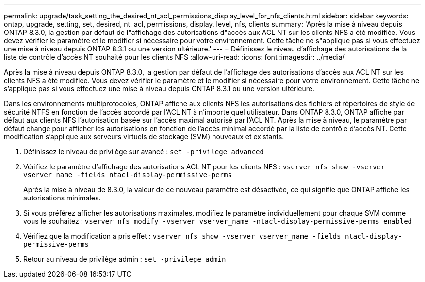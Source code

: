 ---
permalink: upgrade/task_setting_the_desired_nt_acl_permissions_display_level_for_nfs_clients.html 
sidebar: sidebar 
keywords: ontap, upgrade, setting, set, desired, nt, acl, permissions, display, level, nfs, clients 
summary: 'Après la mise à niveau depuis ONTAP 8.3.0, la gestion par défaut de l"affichage des autorisations d"accès aux ACL NT sur les clients NFS a été modifiée. Vous devez vérifier le paramètre et le modifier si nécessaire pour votre environnement. Cette tâche ne s"applique pas si vous effectuez une mise à niveau depuis ONTAP 8.3.1 ou une version ultérieure.' 
---
= Définissez le niveau d'affichage des autorisations de la liste de contrôle d'accès NT souhaité pour les clients NFS
:allow-uri-read: 
:icons: font
:imagesdir: ../media/


[role="lead"]
Après la mise à niveau depuis ONTAP 8.3.0, la gestion par défaut de l'affichage des autorisations d'accès aux ACL NT sur les clients NFS a été modifiée. Vous devez vérifier le paramètre et le modifier si nécessaire pour votre environnement. Cette tâche ne s'applique pas si vous effectuez une mise à niveau depuis ONTAP 8.3.1 ou une version ultérieure.

Dans les environnements multiprotocoles, ONTAP affiche aux clients NFS les autorisations des fichiers et répertoires de style de sécurité NTFS en fonction de l'accès accordé par l'ACL NT à n'importe quel utilisateur. Dans ONTAP 8.3.0, ONTAP affiche par défaut aux clients NFS l’autorisation basée sur l’accès maximal autorisé par l’ACL NT. Après la mise à niveau, le paramètre par défaut change pour afficher les autorisations en fonction de l'accès minimal accordé par la liste de contrôle d'accès NT. Cette modification s'applique aux serveurs virtuels de stockage (SVM) nouveaux et existants.

. Définissez le niveau de privilège sur avancé : `set -privilege advanced`
. Vérifiez le paramètre d'affichage des autorisations ACL NT pour les clients NFS : `vserver nfs show -vserver vserver_name -fields ntacl-display-permissive-perms`
+
Après la mise à niveau de 8.3.0, la valeur de ce nouveau paramètre est désactivée, ce qui signifie que ONTAP affiche les autorisations minimales.

. Si vous préférez afficher les autorisations maximales, modifiez le paramètre individuellement pour chaque SVM comme vous le souhaitez : `vserver nfs modify -vserver vserver_name -ntacl-display-permissive-perms enabled`
. Vérifiez que la modification a pris effet : `vserver nfs show -vserver vserver_name -fields ntacl-display-permissive-perms`
. Retour au niveau de privilège admin : `set -privilege admin`

